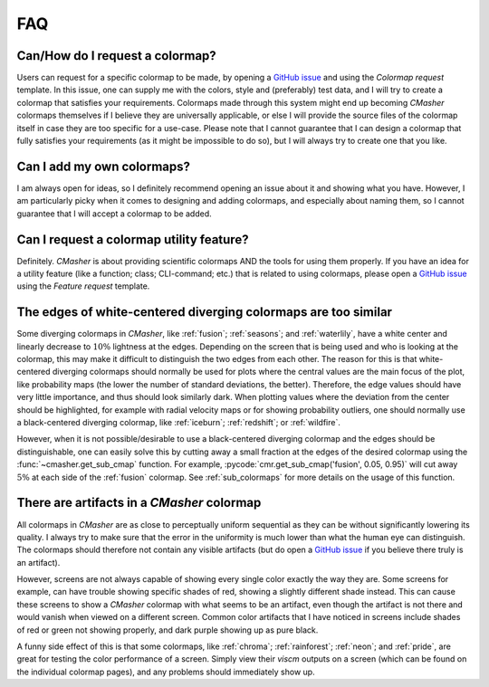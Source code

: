 .. _FAQ:

FAQ
===
Can/How do I request a colormap?
--------------------------------
Users can request for a specific colormap to be made, by opening a `GitHub issue`_ and using the `Colormap request` template.
In this issue, one can supply me with the colors, style and (preferably) test data, and I will try to create a colormap that satisfies your requirements.
Colormaps made through this system might end up becoming *CMasher* colormaps themselves if I believe they are universally applicable, or else I will provide the source files of the colormap itself in case they are too specific for a use-case.
Please note that I cannot guarantee that I can design a colormap that fully satisfies your requirements (as it might be impossible to do so), but I will always try to create one that you like.

.. _repository: https://github.com/1313e/CMasher
.. _GitHub issue: https://github.com/1313e/CMasher/issues


Can I add my own colormaps?
---------------------------
I am always open for ideas, so I definitely recommend opening an issue about it and showing what you have.
However, I am particularly picky when it comes to designing and adding colormaps, and especially about naming them, so I cannot guarantee that I will accept a colormap to be added.


Can I request a colormap utility feature?
-----------------------------------------
Definitely.
*CMasher* is about providing scientific colormaps AND the tools for using them properly.
If you have an idea for a utility feature (like a function; class; CLI-command; etc.) that is related to using colormaps, please open a `GitHub issue`_ using the `Feature request` template.


The edges of white-centered diverging colormaps are too similar
---------------------------------------------------------------
Some diverging colormaps in *CMasher*, like :ref:`fusion`; :ref:`seasons`; and :ref:`waterlily`, have a white center and linearly decrease to :math:`10\%` lightness at the edges.
Depending on the screen that is being used and who is looking at the colormap, this may make it difficult to distinguish the two edges from each other.
The reason for this is that white-centered diverging colormaps should normally be used for plots where the central values are the main focus of the plot, like probability maps (the lower the number of standard deviations, the better).
Therefore, the edge values should have very little importance, and thus should look similarly dark.
When plotting values where the deviation from the center should be highlighted, for example with radial velocity maps or for showing probability outliers, one should normally use a black-centered diverging colormap, like :ref:`iceburn`; :ref:`redshift`; or :ref:`wildfire`.

However, when it is not possible/desirable to use a black-centered diverging colormap and the edges should be distinguishable, one can easily solve this by cutting away a small fraction at the edges of the desired colormap using the :func:`~cmasher.get_sub_cmap` function.
For example, :pycode:`cmr.get_sub_cmap('fusion', 0.05, 0.95)` will cut away :math:`5\%` at each side of the :ref:`fusion` colormap.
See :ref:`sub_colormaps` for more details on the usage of this function.


There are artifacts in a *CMasher* colormap
-------------------------------------------
All colormaps in *CMasher* are as close to perceptually uniform sequential as they can be without significantly lowering its quality.
I always try to make sure that the error in the uniformity is much lower than what the human eye can distinguish.
The colormaps should therefore not contain any visible artifacts (but do open a `GitHub issue`_ if you believe there truly is an artifact).

However, screens are not always capable of showing every single color exactly the way they are.
Some screens for example, can have trouble showing specific shades of red, showing a slightly different shade instead.
This can cause these screens to show a *CMasher* colormap with what seems to be an artifact, even though the artifact is not there and would vanish when viewed on a different screen.
Common color artifacts that I have noticed in screens include shades of red or green not showing properly, and dark purple showing up as pure black.

A funny side effect of this is that some colormaps, like :ref:`chroma`; :ref:`rainforest`; :ref:`neon`; and :ref:`pride`, are great for testing the color performance of a screen.
Simply view their `viscm` outputs on a screen (which can be found on the individual colormap pages), and any problems should immediately show up.